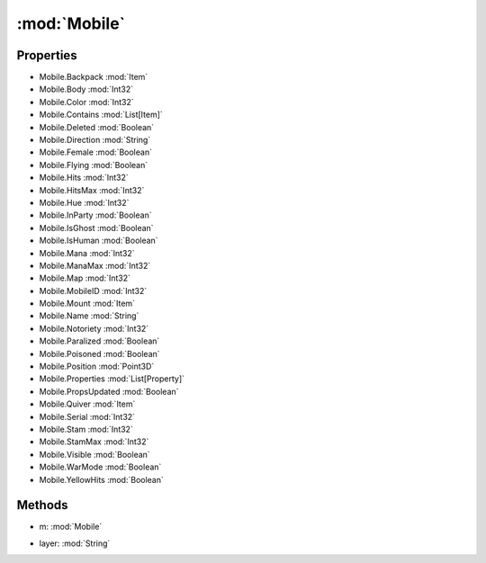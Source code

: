 :mod:`Mobile`
========================================
.. py:module:: Mobile


Properties
----------------
* Mobile.Backpack :mod:`Item`

* Mobile.Body :mod:`Int32`

* Mobile.Color :mod:`Int32`

* Mobile.Contains :mod:`List[Item]`

* Mobile.Deleted :mod:`Boolean`

* Mobile.Direction :mod:`String`

* Mobile.Female :mod:`Boolean`

* Mobile.Flying :mod:`Boolean`

* Mobile.Hits :mod:`Int32`

* Mobile.HitsMax :mod:`Int32`

* Mobile.Hue :mod:`Int32`

* Mobile.InParty :mod:`Boolean`

* Mobile.IsGhost :mod:`Boolean`

* Mobile.IsHuman :mod:`Boolean`

* Mobile.Mana :mod:`Int32`

* Mobile.ManaMax :mod:`Int32`

* Mobile.Map :mod:`Int32`

* Mobile.MobileID :mod:`Int32`

* Mobile.Mount :mod:`Item`

* Mobile.Name :mod:`String`

* Mobile.Notoriety :mod:`Int32`

* Mobile.Paralized :mod:`Boolean`

* Mobile.Poisoned :mod:`Boolean`

* Mobile.Position :mod:`Point3D`

* Mobile.Properties :mod:`List[Property]`

* Mobile.PropsUpdated :mod:`Boolean`

* Mobile.Quiver :mod:`Item`

* Mobile.Serial :mod:`Int32`

* Mobile.Stam :mod:`Int32`

* Mobile.StamMax :mod:`Int32`

* Mobile.Visible :mod:`Boolean`

* Mobile.WarMode :mod:`Boolean`

* Mobile.YellowHits :mod:`Boolean`


Methods
--------------

.. py:function:: Mobile.DistanceTo(m) -> Int32


* m: :mod:`Mobile` 




.. py:function:: Mobile.GetItemOnLayer(layer) -> Item


* layer: :mod:`String` 



